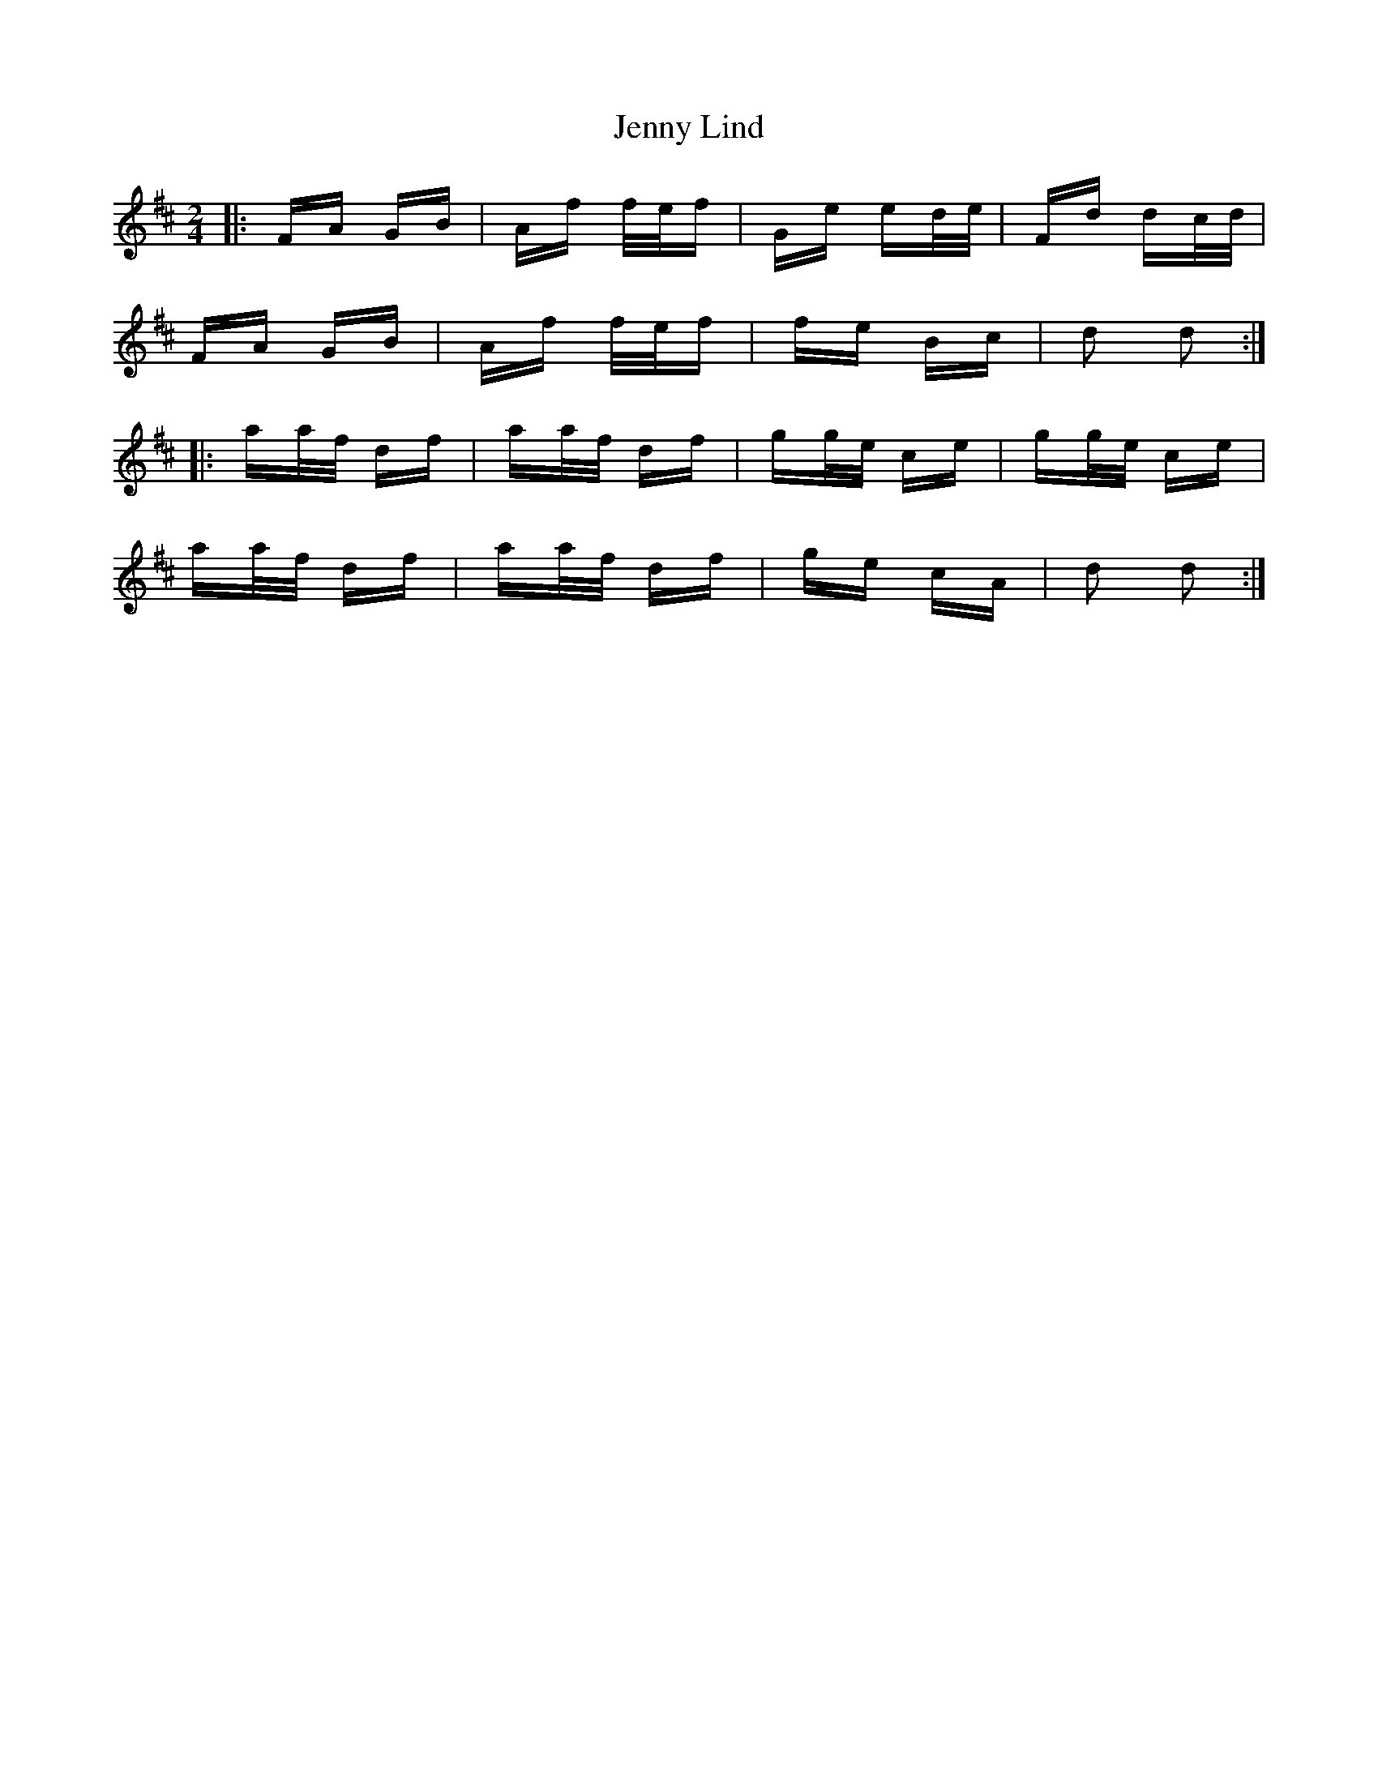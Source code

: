 X: 19708
T: Jenny Lind
R: polka
M: 2/4
K: Dmajor
|:FA GB|Af f/e/f|Ge ed/e/|Fd dc/d/|
FA GB|Af f/e/f|fe Bc|d2 d2:|
|:aa/f/ df|aa/f/ df|gg/e/ ce|gg/e/ ce|
aa/f/ df|aa/f/ df|ge cA|d2 d2:|

